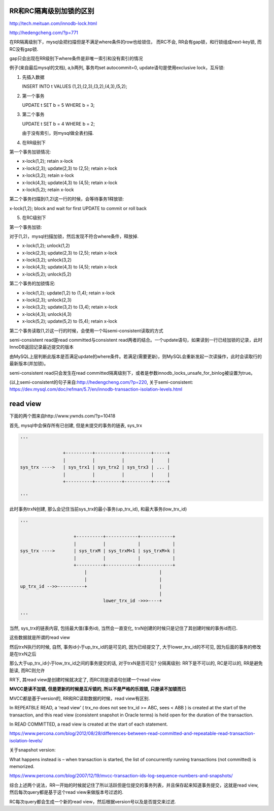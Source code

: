 RR和RC隔离级别加锁的区别
=========================

http://tech.meituan.com/innodb-lock.html

http://hedengcheng.com/?p=771


在RR隔离级别下，mysql会把扫描但是不满足where条件的row也给锁住， 而RC不会, RR会有gap锁，和行锁组成next-key锁, 而RC没有gap锁. 

gap只会出现在RR级别下where条件是非唯一索引和没有索引的情况


例子(来自最后mysql的文档), a,b两列, 事务均set autocommit=0, update语句是使用exclusive lock，互斥锁:

1. 先插入数据

   INSERT INTO t VALUES (1,2),(2,3),(3,2),(4,3),(5,2);

2. 第一个事务

   UPDATE t SET b = 5 WHERE b = 3;

3. 第二个事务

   UPDATE t SET b = 4 WHERE b = 2;

   由于没有索引，则mysql做全表扫描.

4. 在RR级别下

第一个事务加锁情况:

* x-lock(1,2); retain x-lock
 
* x-lock(2,3); update(2,3) to (2,5); retain x-lock

* x-lock(3,2); retain x-lock
 
* x-lock(4,3); update(4,3) to (4,5); retain x-lock
    
* x-lock(5,2); retain x-lock

第二个事务扫描到(1,2)这一行的时候，会等待事务1释放锁:

x-lock(1,2); block and wait for first UPDATE to commit or roll back


5. 在RC级别下

第一个事务加锁:

对于(1,2)，mysql扫描加锁，然后发现不符合where条件，释放掉.

* x-lock(1,2); unlock(1,2)

* x-lock(2,3); update(2,3) to (2,5); retain x-lock

* x-lock(3,2); unlock(3,2)

* x-lock(4,3); update(4,3) to (4,5); retain x-lock

* x-lock(5,2); unlock(5,2)

第二个事务的加锁情况:

* x-lock(1,2); update(1,2) to (1,4); retain x-lock

* x-lock(2,3); unlock(2,3)

* x-lock(3,2); update(3,2) to (3,4); retain x-lock

* x-lock(4,3); unlock(4,3)

* x-lock(5,2); update(5,2) to (5,4); retain x-lock


第二个事务读取(1,2)这一行的时候，会使用一个叫semi-consistent读取的方式

semi-consistent read是read committed与consistent read两者的结合。一个update语句，如果读到一行已经加锁的记录，此时InnoDB返回记录最近提交的版本

由MySQL上层判断此版本是否满足update的where条件。若满足(需要更新)，则MySQL会重新发起一次读操作，此时会读取行的最新版本(并加锁)。

semi-consistent read只会发生在read committed隔离级别下，或者是参数innodb_locks_unsafe_for_binlog被设置为true。

(以上semi-consistent的句子来自:http://hedengcheng.com/?p=220, 关于semi-consistent: https://dev.mysql.com/doc/refman/5.7/en/innodb-transaction-isolation-levels.html


read view
============

下面的两个图来自http://www.ywnds.com/?p=10418

首先, mysql中会保存所有已创建, 但是未提交的事务的链表, sys_trx

.. code-block:: python

    ''' 
    
                    +----------+----------+----------+-----+
                    |          |          |          |     |
    sys_trx ---->   | sys_trx1 | sys_trx2 | sys_trx3 | ... |
                    |          |          |          |     |
                    +----------+----------+----------+-----+
    
    '''

此时事务trxN创建, 那么会记住当前sys_trx的最小事务(up_trx_id), 和最大事务(low_trx_id)


.. code-block:: python

    ''' 
    
                        +----------+------------+------------+
                        |          |            |            |
    sys_trx ---->       | sys_trxM | sys_trxM+1 | sys_trxM+k |
                        |          |            |            |
                        +----------+------------+------------+
                            |                           |
                            |                           |
    up_trx_id -->>----------+                           |
                                                        |
                                   lower_trx_id ->>>----+

    '''


当然, sys_trx的链表内容, 包括最大值(事务id), 当然会一直变化, trxN创建的时候只是记住了其创建时候的事务id而已.

这些数据就是所谓的read view

然后trxN执行的时候, 自然, 事务id小于up_trx_id的是可见的, 因为已经提交了, 大于lower_trx_id的不可见, 因为后面的事务的修改是在trxN之后

那么大于up_trx_id小于low_trx_id之间的事务提交的话, 对于trxN是否可见? 分隔离级别: RR下是不可以的, RC是可以的, RR是避免脏读, 而RC则允许

RR下, 其read view是创建时候就决定了, 而RC则是调语句创建一个read view

**MVCC是读不加锁, 但是更新的时候是互斥锁的, 所以不是严格的乐观锁, 只是读不加锁而已**

MVCC都是基于version的, RR和RC读取数据的时候，read view有区别.

In REPEATBLE READ, a ‘read view’ ( trx_no does not see trx_id >= ABC, sees < ABB ) is created at the start of the transaction, and this read view (consistent snapshot in Oracle terms) is held open for the duration of the transaction.

In READ COMMITTED, a read view is created at the start of each statement.

https://www.percona.com/blog/2012/08/28/differences-between-read-committed-and-repeatable-read-transaction-isolation-levels/


关于snapshot version:

What happens instead is – when transaction is started, the list of concurrently running transactions (not committed) is memorized.

https://www.percona.com/blog/2007/12/19/mvcc-transaction-ids-log-sequence-numbers-and-snapshots/


综合上述两个说法，RR一开始的时候就记住了所以活跃但是位提交的事务列表，并且保存起来知道事务提交，这就是read view, 然后每次query都是基于这个read view来做版本号过滤的.

RC每次query都会生成一个新的read view，然后根据version号以及是否提交来过滤.





